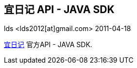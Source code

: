 == 宜日记 API - JAVA SDK ==
lds <lds2012[at]gmail.com>
2011-04-18

http://www.eriji.com[宜日记] 官方API - JAVA SDK.



